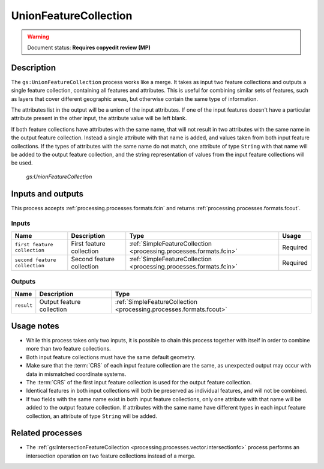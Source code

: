 .. _processing.processes.vector.unionfc:

UnionFeatureCollection
======================

.. warning:: Document status: **Requires copyedit review (MP)**

Description
-----------

The ``gs:UnionFeatureCollection`` process works like a merge. It takes as input two feature collections and outputs a single feature collection, containing all features and attributes. This is useful for combining similar sets of features, such as layers that cover different geographic areas, but otherwise contain the same type of information.

The attributes list in the output will be a union of the input attributes. If one of the input features doesn't have a particular attribute present in the other input, the attribute value will be left blank.

If both feature collections have attributes with the same name, that will not result in two attributes with the same name in the output feature collection. Instead a single attribute with that name is added, and values taken from both input feature collections. If the types of attributes with the same name do not match, one attribute of type ``String`` with that name will be added to the output feature collection, and the string representation of values from the input feature collections will be used.

.. figure:: img/unionfc.png

   *gs:UnionFeatureCollection*

Inputs and outputs
------------------

This process accepts :ref:`processing.processes.formats.fcin` and returns :ref:`processing.processes.formats.fcout`.

Inputs
~~~~~~

.. list-table::
   :header-rows: 1

   * - Name
     - Description
     - Type
     - Usage
   * - ``first feature collection``
     - First feature collection 
     - :ref:`SimpleFeatureCollection <processing.processes.formats.fcin>`
     - Required
   * - ``second feature collection``
     - Second feature collection
     - :ref:`SimpleFeatureCollection <processing.processes.formats.fcin>`
     - Required

Outputs
~~~~~~~

.. list-table::
   :header-rows: 1

   * - Name
     - Description
     - Type
   * - ``result``
     - Output feature collection
     - :ref:`SimpleFeatureCollection <processing.processes.formats.fcout>`


Usage notes
-----------

* While this process takes only two inputs, it is possible to chain this process together with itself in order to combine more than two feature collections.
* Both input feature collections must have the same default geometry.
* Make sure that the :term:`CRS` of each input feature collection are the same, as unexpected output may occur with data in mismatched coordinate systems.
* The :term:`CRS` of the first input feature collection is used for the output feature collection.
* Identical features in both input collections will both be preserved as individual features, and will not be combined.
* If two fields with the same name exist in both input feature collections, only one attribute with that name will be added to the output feature collection. If attributes with the same name have different types in each input feature collection, an attribute of type ``String`` will be added.

.. todo:: Example needed

Related processes
-----------------

* The :ref:`gs:IntersectionFeatureCollection <processing.processes.vector.intersectionfc>` process performs an intersection operation on two feature collections instead of a merge.

